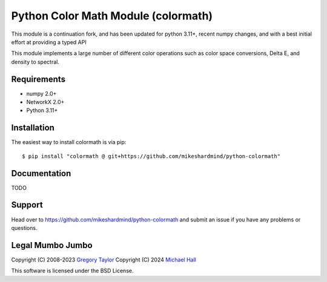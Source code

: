Python Color Math Module (colormath)
====================================

This module is a continuation fork, and
has been updated for python 3.11+, recent numpy changes, and with a best initial
effort at providing a typed API

This module implements a large number of different color operations such as
color space conversions, Delta E, and density to spectral.

Requirements
------------

* numpy 2.0+
* NetworkX 2.0+
* Python 3.11+

Installation
------------

The easiest way to install colormath is via pip::

    $ pip install "colormath @ git+https://github.com/mikeshardmind/python-colormath"


Documentation
-------------

TODO

Support
-------

Head over to https://github.com/mikeshardmind/python-colormath
and submit an issue if you have any problems or questions.

Legal Mumbo Jumbo
-----------------

Copyright (C) 2008-2023 `Gregory Taylor`_
Copyright (C) 2024 `Michael Hall`_

This software is licensed under the BSD License.

.. _Gregory Taylor: http://gc-taylor.com
.. _Michael Hall: https://github.com/mikeshardmind
